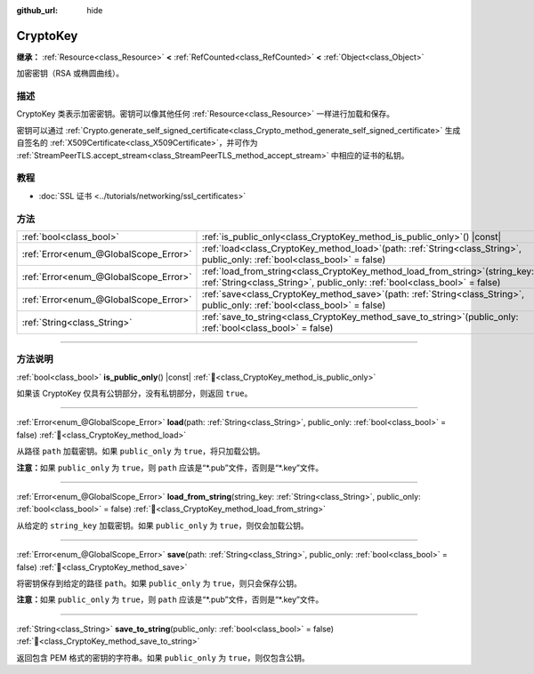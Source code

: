 :github_url: hide

.. DO NOT EDIT THIS FILE!!!
.. Generated automatically from Godot engine sources.
.. Generator: https://github.com/godotengine/godot/tree/4.3/doc/tools/make_rst.py.
.. XML source: https://github.com/godotengine/godot/tree/4.3/doc/classes/CryptoKey.xml.

.. _class_CryptoKey:

CryptoKey
=========

**继承：** :ref:`Resource<class_Resource>` **<** :ref:`RefCounted<class_RefCounted>` **<** :ref:`Object<class_Object>`

加密密钥（RSA 或椭圆曲线）。

.. rst-class:: classref-introduction-group

描述
----

CryptoKey 类表示加密密钥。密钥可以像其他任何 :ref:`Resource<class_Resource>` 一样进行加载和保存。

密钥可以通过 :ref:`Crypto.generate_self_signed_certificate<class_Crypto_method_generate_self_signed_certificate>` 生成自签名的 :ref:`X509Certificate<class_X509Certificate>`\ ，并可作为 :ref:`StreamPeerTLS.accept_stream<class_StreamPeerTLS_method_accept_stream>` 中相应的证书的私钥。

.. rst-class:: classref-introduction-group

教程
----

- :doc:`SSL 证书 <../tutorials/networking/ssl_certificates>`

.. rst-class:: classref-reftable-group

方法
----

.. table::
   :widths: auto

   +---------------------------------------+-----------------------------------------------------------------------------------------------------------------------------------------------------------------+
   | :ref:`bool<class_bool>`               | :ref:`is_public_only<class_CryptoKey_method_is_public_only>`\ (\ ) |const|                                                                                      |
   +---------------------------------------+-----------------------------------------------------------------------------------------------------------------------------------------------------------------+
   | :ref:`Error<enum_@GlobalScope_Error>` | :ref:`load<class_CryptoKey_method_load>`\ (\ path\: :ref:`String<class_String>`, public_only\: :ref:`bool<class_bool>` = false\ )                               |
   +---------------------------------------+-----------------------------------------------------------------------------------------------------------------------------------------------------------------+
   | :ref:`Error<enum_@GlobalScope_Error>` | :ref:`load_from_string<class_CryptoKey_method_load_from_string>`\ (\ string_key\: :ref:`String<class_String>`, public_only\: :ref:`bool<class_bool>` = false\ ) |
   +---------------------------------------+-----------------------------------------------------------------------------------------------------------------------------------------------------------------+
   | :ref:`Error<enum_@GlobalScope_Error>` | :ref:`save<class_CryptoKey_method_save>`\ (\ path\: :ref:`String<class_String>`, public_only\: :ref:`bool<class_bool>` = false\ )                               |
   +---------------------------------------+-----------------------------------------------------------------------------------------------------------------------------------------------------------------+
   | :ref:`String<class_String>`           | :ref:`save_to_string<class_CryptoKey_method_save_to_string>`\ (\ public_only\: :ref:`bool<class_bool>` = false\ )                                               |
   +---------------------------------------+-----------------------------------------------------------------------------------------------------------------------------------------------------------------+

.. rst-class:: classref-section-separator

----

.. rst-class:: classref-descriptions-group

方法说明
--------

.. _class_CryptoKey_method_is_public_only:

.. rst-class:: classref-method

:ref:`bool<class_bool>` **is_public_only**\ (\ ) |const| :ref:`🔗<class_CryptoKey_method_is_public_only>`

如果该 CryptoKey 仅具有公钥部分，没有私钥部分，则返回 ``true``\ 。

.. rst-class:: classref-item-separator

----

.. _class_CryptoKey_method_load:

.. rst-class:: classref-method

:ref:`Error<enum_@GlobalScope_Error>` **load**\ (\ path\: :ref:`String<class_String>`, public_only\: :ref:`bool<class_bool>` = false\ ) :ref:`🔗<class_CryptoKey_method_load>`

从路径 ``path`` 加载密钥。如果 ``public_only`` 为 ``true``\ ，将只加载公钥。

\ **注意：**\ 如果 ``public_only`` 为 ``true``\ ，则 ``path`` 应该是“\*.pub”文件，否则是“\*.key”文件。

.. rst-class:: classref-item-separator

----

.. _class_CryptoKey_method_load_from_string:

.. rst-class:: classref-method

:ref:`Error<enum_@GlobalScope_Error>` **load_from_string**\ (\ string_key\: :ref:`String<class_String>`, public_only\: :ref:`bool<class_bool>` = false\ ) :ref:`🔗<class_CryptoKey_method_load_from_string>`

从给定的 ``string_key`` 加载密钥。如果 ``public_only`` 为 ``true``\ ，则仅会加载公钥。

.. rst-class:: classref-item-separator

----

.. _class_CryptoKey_method_save:

.. rst-class:: classref-method

:ref:`Error<enum_@GlobalScope_Error>` **save**\ (\ path\: :ref:`String<class_String>`, public_only\: :ref:`bool<class_bool>` = false\ ) :ref:`🔗<class_CryptoKey_method_save>`

将密钥保存到给定的路径 ``path``\ 。如果 ``public_only`` 为 ``true``\ ，则只会保存公钥。

\ **注意：**\ 如果 ``public_only`` 为 ``true``\ ，则 ``path`` 应该是“\*.pub”文件，否则是“\*.key”文件。

.. rst-class:: classref-item-separator

----

.. _class_CryptoKey_method_save_to_string:

.. rst-class:: classref-method

:ref:`String<class_String>` **save_to_string**\ (\ public_only\: :ref:`bool<class_bool>` = false\ ) :ref:`🔗<class_CryptoKey_method_save_to_string>`

返回包含 PEM 格式的密钥的字符串。如果 ``public_only`` 为 ``true``\ ，则仅包含公钥。

.. |virtual| replace:: :abbr:`virtual (本方法通常需要用户覆盖才能生效。)`
.. |const| replace:: :abbr:`const (本方法无副作用，不会修改该实例的任何成员变量。)`
.. |vararg| replace:: :abbr:`vararg (本方法除了能接受在此处描述的参数外，还能够继续接受任意数量的参数。)`
.. |constructor| replace:: :abbr:`constructor (本方法用于构造某个类型。)`
.. |static| replace:: :abbr:`static (调用本方法无需实例，可直接使用类名进行调用。)`
.. |operator| replace:: :abbr:`operator (本方法描述的是使用本类型作为左操作数的有效运算符。)`
.. |bitfield| replace:: :abbr:`BitField (这个值是由下列位标志构成位掩码的整数。)`
.. |void| replace:: :abbr:`void (无返回值。)`
